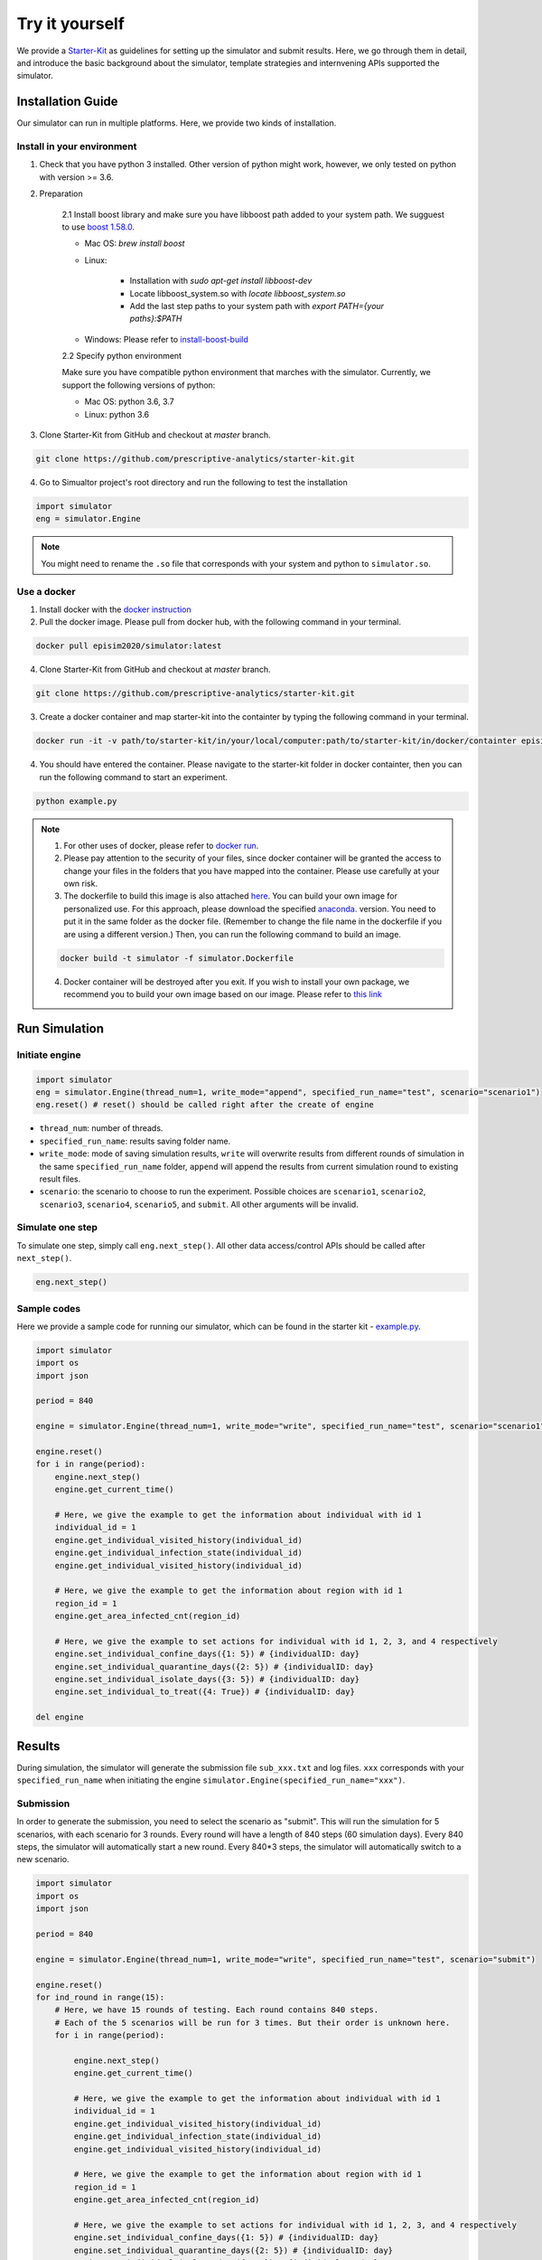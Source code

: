 Try it yourself
*********

We provide a `Starter-Kit <https://github.com/prescriptive-analytics/starter-kit/tree/master>`_ as guidelines for setting up the simulator and submit results. Here, we go through them in detail, and introduce the basic background about the simulator, template strategies and internvening APIs supported the simulator.


Installation Guide
==================

Our simulator can run in multiple platforms. Here, we provide two kinds of installation.


Install in your environment
---------------------------

1. Check that you have python 3 installed. Other version of python might work, however, we only tested on python with version >= 3.6.


2. Preparation

    2.1 Install boost library and make sure you have libboost path added to your system path. We sugguest to use `boost 1.58.0 <https://sourceforge.net/projects/boost/files/boost-binaries/1.58.0/>`_.

    - Mac OS: `brew install boost`

    - Linux:

        - Installation with `sudo apt-get install libboost-dev`
        - Locate libboost_system.so with `locate libboost_system.so`
        - Add the last step paths to your system path with `export PATH={your paths}:$PATH`

    - Windows: Please refer to `install-boost-build <https://www.boost.org/doc/libs/1_73_0/more/getting_started/windows.html#install-boost-build>`_


    2.2 Specify python environment 

    Make sure you have compatible python environment that marches with the simulator. Currently, we support the following versions of python:

    - Mac OS: python 3.6, 3.7

    - Linux: python 3.6


3. Clone Starter-Kit from GitHub and checkout at `master` branch.

.. code-block:: shell
    
    git clone https://github.com/prescriptive-analytics/starter-kit.git

    
4. Go to Simualtor project's root directory and run the following to test the installation

.. code-block:: python
    
    import simulator
    eng = simulator.Engine


.. note::
    You might need to rename the ``.so`` file that corresponds with your system and python to ``simulator.so``.


Use a docker
------------

1. Install docker with the `docker instruction <https://www.docker.com/products/docker-desktop>`_

2. Pull the docker image. Please pull from docker hub, with the following command in your terminal.

.. code-block:: shell

    docker pull episim2020/simulator:latest

4. Clone Starter-Kit from GitHub and checkout at `master` branch.

.. code-block:: shell
    
    git clone https://github.com/prescriptive-analytics/starter-kit.git


3. Create a docker container and map starter-kit into the containter by typing the following command in your terminal.

.. code-block:: shell

   docker run -it -v path/to/starter-kit/in/your/local/computer:path/to/starter-kit/in/docker/containter episim2020/simulator

4. You should have entered the container. Please navigate to the starter-kit folder in docker containter, then you can run the following command to start an experiment.

.. code-block:: shell

   python example.py


.. note::

    1. For other uses of docker, please refer to `docker run <https://docs.docker.com/engine/reference/run/>`_.

    2. Please pay attention to the security of your files, since docker container will be granted the access to change your files in the folders that you have mapped into the container. Please use carefully at your own risk.

    3. The dockerfile to build this image is also attached `here <https://github.com/prescriptive-analytics/starter-kit/blob/master/simulator.Dockerfile>`_. You can build your own image for personalized use. For this approach, please download the specified `anaconda <https://www.anaconda.com/products/individual>`_.  version. You need to put it in the same folder as the docker file. (Remember to change the file name in the dockerfile if you are using a different version.) Then, you can run the following command to build an image.

    .. code-block:: shell 

        docker build -t simulator -f simulator.Dockerfile 


    4. Docker container will be destroyed after you exit. If you wish to install your own package, we recommend you to build your own image based on our image. Please refer to `this link <https://docs.docker.com/engine/reference/commandline/build/>`_


Run Simulation
==============


Initiate engine
---------------


.. code-block:: python
    
    import simulator
    eng = simulator.Engine(thread_num=1, write_mode="append", specified_run_name="test", scenario="scenario1")
    eng.reset() # reset() should be called right after the create of engine

- ``thread_num``: number of threads.
- ``specified_run_name``: results saving folder name.
- ``write_mode``: mode of saving simulation results, ``write`` will overwrite results from different rounds of simulation in the same ``specified_run_name`` folder, ``append`` will append the results from current simulation round to existing result files.
- ``scenario``: the scenario to choose to run the experiment. Possible choices are ``scenario1``, ``scenario2``, ``scenario3``, ``scenario4``, ``scenario5``, and ``submit``. All other arguments will be invalid.



Simulate one step
-----------------


To simulate one step, simply call ``eng.next_step()``. All other data access/control APIs should be called after ``next_step()``.

.. code-block:: python

    eng.next_step()




Sample codes
------------

Here we provide a sample code for running our simulator, which can be found in the starter kit - `example.py <https://github.com/prescriptive-analytics/starter-kit/blob/master/example.py>`_. 

.. code-block:: python

    import simulator
    import os
    import json

    period = 840

    engine = simulator.Engine(thread_num=1, write_mode="write", specified_run_name="test", scenario="scenario1")

    engine.reset()
    for i in range(period):
        engine.next_step()
        engine.get_current_time()

        # Here, we give the example to get the information about individual with id 1
        individual_id = 1
        engine.get_individual_visited_history(individual_id)
        engine.get_individual_infection_state(individual_id)
        engine.get_individual_visited_history(individual_id)

        # Here, we give the example to get the information about region with id 1
        region_id = 1
        engine.get_area_infected_cnt(region_id)

        # Here, we give the example to set actions for individual with id 1, 2, 3, and 4 respectively
        engine.set_individual_confine_days({1: 5}) # {individualID: day}
        engine.set_individual_quarantine_days({2: 5}) # {individualID: day}
        engine.set_individual_isolate_days({3: 5}) # {individualID: day}
        engine.set_individual_to_treat({4: True}) # {individualID: day}

    del engine 



Results
=======

During simulation, the simulator will generate the submission file ``sub_xxx.txt`` and log files.  ``xxx`` corresponds with your ``specified_run_name`` when initiating the engine ``simulator.Engine(specified_run_name="xxx")``.


Submission
-----


In order to generate the submission, you need to select the scenario as "submit". This will run the simulation for 5 scenarios, with each scenario for 3 rounds. Every round will have a length of 840 steps (60 simulation days). Every 840 steps, the simulator will automatically start a new round. Every 840*3 steps, the simulator will automatically switch to a new scenario.


.. code-block:: python

    import simulator
    import os
    import json

    period = 840

    engine = simulator.Engine(thread_num=1, write_mode="write", specified_run_name="test", scenario="submit")

    engine.reset()
    for ind_round in range(15):
        # Here, we have 15 rounds of testing. Each round contains 840 steps.
        # Each of the 5 scenarios will be run for 3 times. But their order is unknown here.
        for i in range(period):

            engine.next_step()
            engine.get_current_time()

            # Here, we give the example to get the information about individual with id 1
            individual_id = 1
            engine.get_individual_visited_history(individual_id)
            engine.get_individual_infection_state(individual_id)
            engine.get_individual_visited_history(individual_id)

            # Here, we give the example to get the information about region with id 1
            region_id = 1
            engine.get_area_infected_cnt(region_id)

            # Here, we give the example to set actions for individual with id 1, 2, 3, and 4 respectively
            engine.set_individual_confine_days({1: 5}) # {individualID: day}
            engine.set_individual_quarantine_days({2: 5}) # {individualID: day}
            engine.set_individual_isolate_days({3: 5}) # {individualID: day}
            engine.set_individual_to_treat({4: True}) # {individualID: day}


    del engine


Before submission, make sure:
 
- You are running the simulation for 840 time steps (60 simulation days in simulator). 

- You are required to set the engine scenario to "submit" with ``simulator.Engine(scenario="submit")``, and run 840 steps in each scenatio for 3 times of your subsequent codes. 

- You are supposed to use one model to run over five scenarios.

- Please upload the ``sub_xxx.txt`` to the website.


Here we provide a sample code of simulation that matches with submission requirements, which can be found `here <https://github.com/prescriptive-analytics/starter-kit/blob/master/submit.py>`_.



Logs
--------------------

We also provide simulaiton logs to competetors.


1. The city-wide daily log file ``cnt_xxx.txt``.

2. The area level daily log file ``hex_cnt_xxx.txt``.

3. The city-wide daily r file ``r0_xxx.txt``.


Their Formats are as follows:

1. 'cnt_xxx.txt':

+----+--------------------+-----------+--------------+---------------------------------------------------------+
| #  | Name               | Data Tpye | Example Data | Description                                             |
+====+====================+===========+==============+=========================================================+
| 0  | day                | int       | 0            | Current day in simulation                               |
+----+--------------------+-----------+--------------+---------------------------------------------------------+
| 1  | hospitalizeNum     | int       | 0            | # of hospitalized people                                |
+----+--------------------+-----------+--------------+---------------------------------------------------------+
| 2  | isolateNum         | int       | 0            | # of isolated people                                    |
+----+--------------------+-----------+--------------+---------------------------------------------------------+
| 3  | quarantineNum      | int       | 0            | # of quarantined people                                 |
+----+--------------------+-----------+--------------+---------------------------------------------------------+
| 4  | confineNumfree_num | int       | 0            | # of confined people                                    |
+----+--------------------+-----------+--------------+---------------------------------------------------------+
| 5  | free               | int       | 201          | # of people without intervention                        |
+----+--------------------+-----------+--------------+---------------------------------------------------------+
| 6  | CurrentHealthy     | int       | 199          | # of people that are not infected                       |
+----+--------------------+-----------+--------------+---------------------------------------------------------+
| 7  | CurrentInfected    | int       | 2            | # of infected cases                                     |
+----+--------------------+-----------+--------------+---------------------------------------------------------+
| 7  | CurrentEffective   | int       | 2            | # of infected cases without any intervention            |
+----+--------------------+-----------+--------------+---------------------------------------------------------+
| 9  | CurrentSusceptible | int       | 199          | # of susceptible people                                 |
+----+--------------------+-----------+--------------+---------------------------------------------------------+
| 10 | CurrentIncubation  | int       | 2            | # of pre-symptomatic cases                              |
+----+--------------------+-----------+--------------+---------------------------------------------------------+
| 11 | CurrentDiscovered  | int       | 0            | # of symptomatic cases                                  |
+----+--------------------+-----------+--------------+---------------------------------------------------------+
| 12 | CurrentCritical    | int       | 0            | # of critical cases                                     |
+----+--------------------+-----------+--------------+---------------------------------------------------------+
| 13 | CurrentRecovered   | int       | 0            | # of recovered cases                                    |
+----+--------------------+-----------+--------------+---------------------------------------------------------+
| 14 | AccDiscovered      | int       | 0            | Accumulated # of symptomatic cases                      |
+----+--------------------+-----------+--------------+---------------------------------------------------------+
| 15 | AccCritical        | int       | 0            | Accumulated # of critical cases                         |
+----+--------------------+-----------+--------------+---------------------------------------------------------+
| 16 | AccAcquaintance    | int       | 0            | Accumulated # of infected through stranger contacts     |
+----+--------------------+-----------+--------------+---------------------------------------------------------+
| 17 | AccStranger        | int       | 0            | Accumulated # of infected through acquaintance contacts |
+----+--------------------+-----------+--------------+---------------------------------------------------------+
| 18 | measurement        | int       | 2            | an example measurement                                  |
+----+--------------------+-----------+--------------+---------------------------------------------------------+


2. `hex_cnt_xxx.txt`: Area-level replay data file.

+----+--------------------+-----------+--------------+----------------------------------+
| #  | header             | Data Tpye | Example Data | Description                      |
+====+====================+===========+==============+==================================+
| 0  | day                | int       | 0            | Current day in simulation        |
+----+--------------------+-----------+--------------+----------------------------------+
| 1  | area_id            | int       | 0            | area id                          |
+----+--------------------+-----------+--------------+----------------------------------+
| 2  | lat                | double    | 114.05019    | latitude                         |
+----+--------------------+-----------+--------------+----------------------------------+
| 3  | lng                | double    | 30.445043    | langitude                        |
+----+--------------------+-----------+--------------+----------------------------------+
| 4  | CurrentSusceptible | int       | 26           | # of susceptible cases           |
+----+--------------------+-----------+--------------+----------------------------------+
| 5  | CurrentIncubation  | int       | 0            | # of pre-symptomatic cases       |
+----+--------------------+-----------+--------------+----------------------------------+
| 6  | CurrentDiscovered  | int       | 0            | # of discovered cases            |
+----+--------------------+-----------+--------------+----------------------------------+
| 7  | CurrentCritical    | int       | 0            | # of critical cases              |
+----+--------------------+-----------+--------------+----------------------------------+
| 8  | CurrentRecovered   | int       | 0            | # of recovered cases             |
+----+--------------------+-----------+--------------+----------------------------------+
| 9  | CurrentInfected    | int       | 0            | # of infected cases              |
+----+--------------------+-----------+--------------+----------------------------------+
| 10 | free               | int       | 26           | # of people without intervention |
+----+--------------------+-----------+--------------+----------------------------------+

3.  "r0_xxx.txt": daily R-value (effective reproduction number).

+----+--------------------+-----------+--------------+----------------------------------+
| #  | header             | Data Tpye | Example Data | Description                      |
+====+====================+===========+==============+==================================+
| 0  | day                | int       | 0            | Current day in simulation        |
+----+--------------------+-----------+--------------+----------------------------------+
| 1  | r                  | double    | 0.889        | R value                          |
+----+--------------------+-----------+--------------+----------------------------------+


.. note:: 
    The calculation of R is based on: 

    - Fred Brauer. (2010, July). Epidemic Models I: Reproduction Numbers and Final Size Relations. Summer 2010 Thematic Program on the Mathematics of Drug Resistance in Infectious Diseases, Toronto, Canada.

